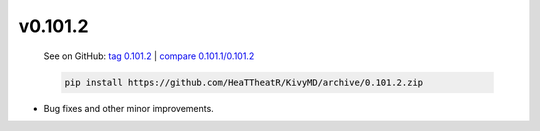 v0.101.2
--------

    See on GitHub: `tag 0.101.2 <https://github.com/HeaTTheatR/KivyMD/tree/0.101.2>`_ | `compare 0.101.1/0.101.2 <https://github.com/HeaTTheatR/KivyMD/compare/0.101.1...0.101.2>`_

    .. code-block:: bash

       pip install https://github.com/HeaTTheatR/KivyMD/archive/0.101.2.zip

* Bug fixes and other minor improvements.
